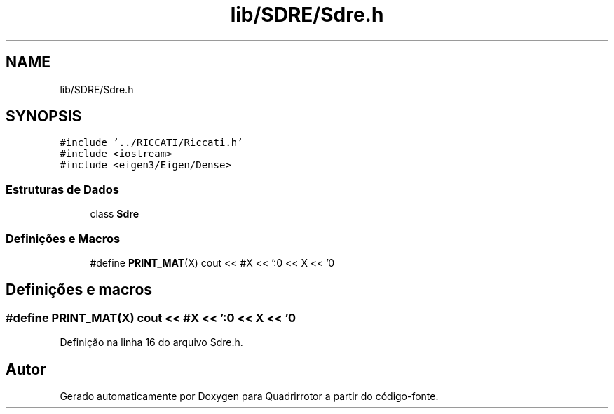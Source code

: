 .TH "lib/SDRE/Sdre.h" 3 "Sexta, 17 de Setembro de 2021" "Quadrirrotor" \" -*- nroff -*-
.ad l
.nh
.SH NAME
lib/SDRE/Sdre.h
.SH SYNOPSIS
.br
.PP
\fC#include '\&.\&./RICCATI/Riccati\&.h'\fP
.br
\fC#include <iostream>\fP
.br
\fC#include <eigen3/Eigen/Dense>\fP
.br

.SS "Estruturas de Dados"

.in +1c
.ti -1c
.RI "class \fBSdre\fP"
.br
.in -1c
.SS "Definições e Macros"

.in +1c
.ti -1c
.RI "#define \fBPRINT_MAT\fP(X)   cout << #X << ':\\n' << X << '\\n'"
.br
.in -1c
.SH "Definições e macros"
.PP 
.SS "#define PRINT_MAT(X)   cout << #X << ':\\n' << X << '\\n'"

.PP
Definição na linha 16 do arquivo Sdre\&.h\&.
.SH "Autor"
.PP 
Gerado automaticamente por Doxygen para Quadrirrotor a partir do código-fonte\&.
